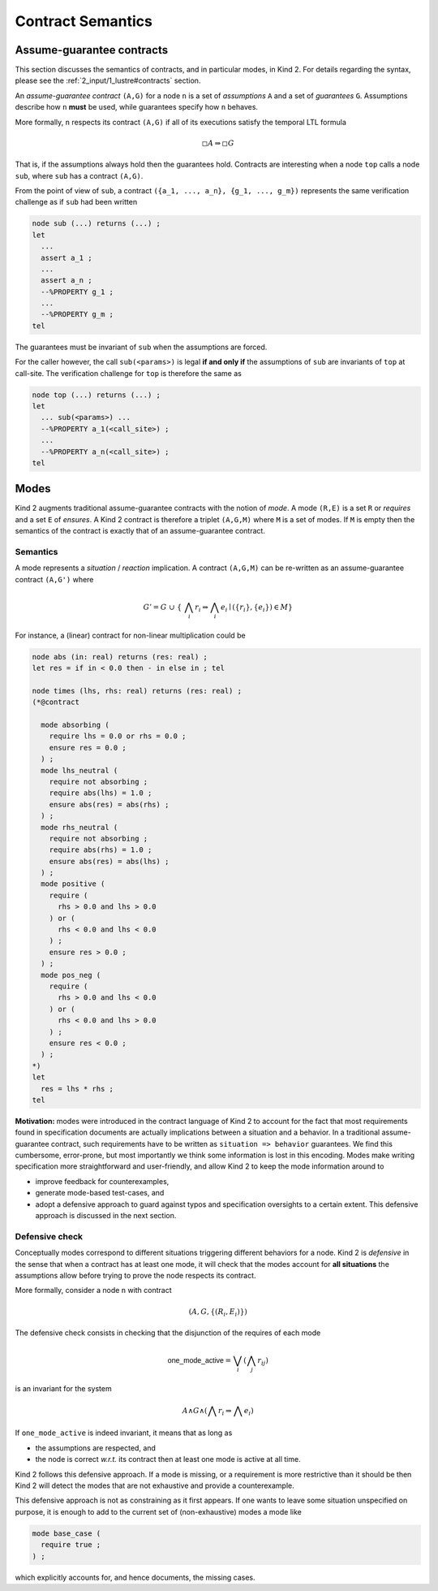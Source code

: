 .. _9_other/2_contract_semantics:

Contract Semantics
==================

Assume-guarantee contracts
--------------------------

This section discusses the semantics of contracts, and in particular modes, in
Kind 2. For details regarding the syntax, please see the
:ref:`2_input/1_lustre#contracts` section.

An *assume-guarantee contract* ``(A,G)`` for a node ``n`` is a set of *assumptions*
``A`` and a set of *guarantees* ``G``. Assumptions describe how ``n`` **must** be
used, while guarantees specify how ``n`` behaves.

More formally, ``n`` respects its contract ``(A,G)`` if all of its executions 
satisfy the temporal LTL formula

.. math::

  \square A \Rightarrow \square G

That is, if the assumptions always hold then the guarantees hold. Contracts are
interesting when a node ``top`` calls a node ``sub``\ , where ``sub`` has a contract
``(A,G)``.

From the point of view of ``sub``\ , a contract
``({a_1, ..., a_n}, {g_1, ..., g_m})`` represents the same verification
challenge as if ``sub`` had been written

.. code-block:: none

   node sub (...) returns (...) ;
   let
     ...
     assert a_1 ;
     ...
     assert a_n ;
     --%PROPERTY g_1 ;
     ...
     --%PROPERTY g_m ;
   tel

The guarantees must be invariant of ``sub`` when the assumptions are forced.

For the caller however, the call ``sub(<params>)`` is legal **if and only if**
the assumptions of ``sub`` are invariants of ``top`` at call-site. The verification
challenge for ``top`` is therefore the same as

.. code-block:: none

   node top (...) returns (...) ;
   let
     ... sub(<params>) ...
     --%PROPERTY a_1(<call_site>) ;
     ...
     --%PROPERTY a_n(<call_site>) ;
   tel

Modes
-----

Kind 2 augments traditional assume-guarantee contracts with the notion of
*mode*. A mode ``(R,E)`` is a set ``R`` or *requires* and a set ``E`` of *ensures*.
A Kind 2 contract is therefore a triplet ``(A,G,M)`` where ``M`` is a set of modes.
If ``M`` is empty then the semantics of the contract is exactly that of an
assume-guarantee contract.

Semantics
^^^^^^^^^

A mode represents a *situation* / *reaction* implication. A contract ``(A,G,M)``
can be re-written as an assume-guarantee contract ``(A,G')`` where

.. math::

   G' = G\ \cup\ \{\ \bigwedge_i r_i \Rightarrow \bigwedge_i e_i \mid (\{r_i\}, \{e_i\}) \in M \}

For instance, a (linear) contract for non-linear multiplication could be

.. code-block:: none

   node abs (in: real) returns (res: real) ;
   let res = if in < 0.0 then - in else in ; tel

   node times (lhs, rhs: real) returns (res: real) ;
   (*@contract

     mode absorbing (
       require lhs = 0.0 or rhs = 0.0 ;
       ensure res = 0.0 ;
     ) ;
     mode lhs_neutral (
       require not absorbing ;
       require abs(lhs) = 1.0 ;
       ensure abs(res) = abs(rhs) ;
     ) ;
     mode rhs_neutral (
       require not absorbing ;
       require abs(rhs) = 1.0 ;
       ensure abs(res) = abs(lhs) ;
     ) ;
     mode positive (
       require (
         rhs > 0.0 and lhs > 0.0
       ) or (
         rhs < 0.0 and lhs < 0.0
       ) ;
       ensure res > 0.0 ;
     ) ;
     mode pos_neg (
       require (
         rhs > 0.0 and lhs < 0.0
       ) or (
         rhs < 0.0 and lhs > 0.0
       ) ;
       ensure res < 0.0 ;
     ) ;
   *)
   let
     res = lhs * rhs ;
   tel

**Motivation:** modes were introduced in the contract language of Kind 2 to
account for the fact that most requirements found in specification documents
are actually implications between a situation and a behavior.
In a traditional assume-guarantee contract, such requirements have to be
written as ``situation => behavior`` guarantees. We find this cumbersome,
error-prone, but most importantly we think some information is lost in this
encoding.
Modes make writing specification more straightforward and user-friendly, and
allow Kind 2 to keep the mode information around to


* improve feedback for counterexamples,
* generate mode-based test-cases, and
* adopt a defensive approach to guard against typos and specification
  oversights to a certain extent.
  This defensive approach is discussed in the next section.

Defensive check
^^^^^^^^^^^^^^^

Conceptually modes correspond to different situations triggering different
behaviors for a node. Kind 2 is *defensive* in the sense that when a contract
has at least one mode, it will check that the modes account for **all
situations** the assumptions allow before trying to prove the node respects
its contract.

More formally, consider a node ``n`` with contract

.. math::

   (A, G, \{(R_i, E_i)\})

The defensive check consists in checking that the disjunction of the requires
of each mode

.. math::

   \mathsf{one\_mode\_active} = \bigvee_i (\bigwedge_j r_{ij})

is an invariant for the system

.. math::

   A \wedge G \wedge (\bigwedge r_i \Rightarrow \bigwedge e_i)

If ``one_mode_active`` is indeed invariant, it means that as long as


* the assumptions are respected, and
* the node is correct *w.r.t.* its contract
  then at least one mode is active at all time.

Kind 2 follows this defensive approach.
If a mode is missing, or a requirement is more restrictive than it should be
then Kind 2 will detect the modes that are not exhaustive and provide a counterexample.

This defensive approach is not as constraining as it first appears.
If one wants to leave some situation unspecified on purpose,
it is enough to add to the current set of (non-exhaustive) modes a mode like

.. code-block:: none

   mode base_case (
     require true ;
   ) ;

which explicitly accounts for, and hence documents, the missing cases.

